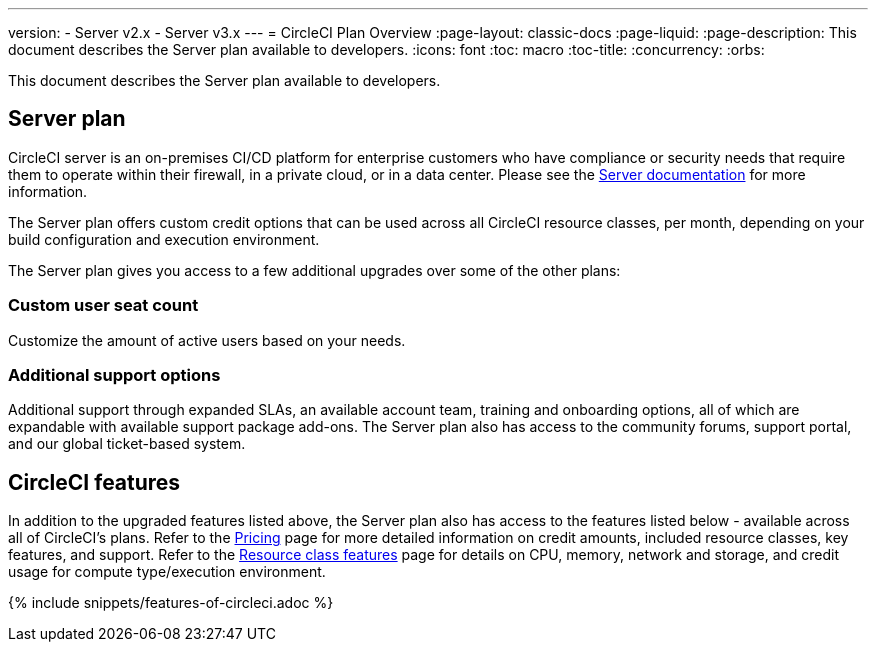---
version:
- Server v2.x
- Server v3.x
---
= CircleCI Plan Overview
:page-layout: classic-docs
:page-liquid:
:page-description: This document describes the Server plan available to developers.
:icons: font
:toc: macro
:toc-title:
:concurrency:
:orbs:

This document describes the Server plan available to developers.

== Server plan
CircleCI server is an on-premises CI/CD platform for enterprise customers who have compliance or security needs that require them to operate within their firewall, in a private cloud, or in a data center. Please see the <<server-3-overview#,Server documentation>> for more information.

The Server plan offers custom credit options that can be used across all CircleCI resource classes, per month, depending on your build configuration and execution environment.

The Server plan gives you access to a few additional upgrades over some of the other plans:

=== Custom user seat count
Customize the amount of active users based on your needs.

=== Additional support options
Additional support through expanded SLAs, an available account team, training and onboarding options, all of which are expandable with available support package add-ons. The Server plan also has access to the community forums, support portal, and our global ticket-based system.

== CircleCI features
In addition to the upgraded features listed above, the Server plan also has access to the features listed below - available across all of CircleCI's plans. Refer to the https://circleci.com/pricing/[Pricing] page for more detailed information on credit amounts, included resource classes, key features, and support. Refer to the https://circleci.com/product/features/resource-classes/[Resource class features] page for details on CPU, memory, network and storage, and credit usage for compute type/execution environment.

{% include snippets/features-of-circleci.adoc %}